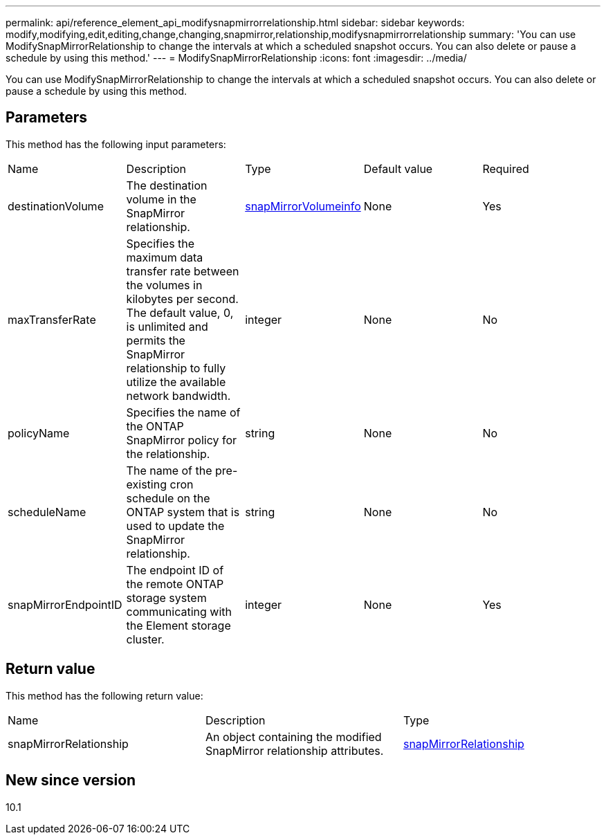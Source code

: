 ---
permalink: api/reference_element_api_modifysnapmirrorrelationship.html
sidebar: sidebar
keywords: modify,modifying,edit,editing,change,changing,snapmirror,relationship,modifysnapmirrorrelationship
summary: 'You can use ModifySnapMirrorRelationship to change the intervals at which a scheduled snapshot occurs. You can also delete or pause a schedule by using this method.'
---
= ModifySnapMirrorRelationship
:icons: font
:imagesdir: ../media/

[.lead]
You can use ModifySnapMirrorRelationship to change the intervals at which a scheduled snapshot occurs. You can also delete or pause a schedule by using this method.

== Parameters

This method has the following input parameters:

|===
|Name |Description |Type |Default value |Required
a|
destinationVolume
a|
The destination volume in the SnapMirror relationship.
a|
xref:reference_element_api_snapmirrorvolumeinfo.adoc[snapMirrorVolumeinfo]
a|
None
a|
Yes
a|
maxTransferRate
a|
Specifies the maximum data transfer rate between the volumes in kilobytes per second. The default value, 0, is unlimited and permits the SnapMirror relationship to fully utilize the available network bandwidth.
a|
integer
a|
None
a|
No
a|
policyName
a|
Specifies the name of the ONTAP SnapMirror policy for the relationship.
a|
string
a|
None
a|
No
a|
scheduleName
a|
The name of the pre-existing cron schedule on the ONTAP system that is used to update the SnapMirror relationship.
a|
string
a|
None
a|
No
a|
snapMirrorEndpointID
a|
The endpoint ID of the remote ONTAP storage system communicating with the Element storage cluster.
a|
integer
a|
None
a|
Yes
|===

== Return value

This method has the following return value:

|===
|Name |Description |Type
a|
snapMirrorRelationship
a|
An object containing the modified SnapMirror relationship attributes.
a|
xref:reference_element_api_snapmirrorrelationship.adoc[snapMirrorRelationship]
|===

== New since version

10.1
